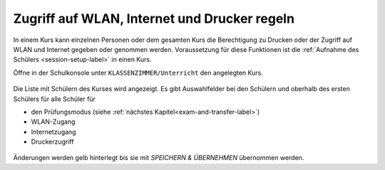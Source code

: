 .. _classroom-access-control-label:

===============================================
 Zugriff auf WLAN, Internet und Drucker regeln
===============================================

In einem Kurs kann einzelnen Personen oder dem gesamten Kurs die
Berechtigung zu Drucken oder der Zugriff auf WLAN und Internet gegeben
oder genommen werden. Voraussetzung für diese Funktionen ist die
:ref:`Aufnahme des Schülers <session-setup-label>` in einen Kurs.

Öffne in der Schulkonsole unter ``KLASSENZIMMER/Unterricht`` den
angelegten Kurs.

.. figure:: ../user-management/media/webui-teacher-sessions-overview.png

Die Liste mit Schülern des Kurses wird angezeigt. Es gibt
Auswahlfelder bei den Schülern und oberhalb des ersten Schülers für
alle Schüler für

- den Prüfungsmodus (siehe :ref:`nächstes Kapitel<exam-and-transfer-label>`)
- WLAN-Zugang
- Internetzugang
- Druckerzugriff

.. figure:: media/change-student-access.png

Änderungen werden gelb hinterlegt bis sie mit `SPEICHERN & ÜBERNEHMEN`
übernommen werden.

